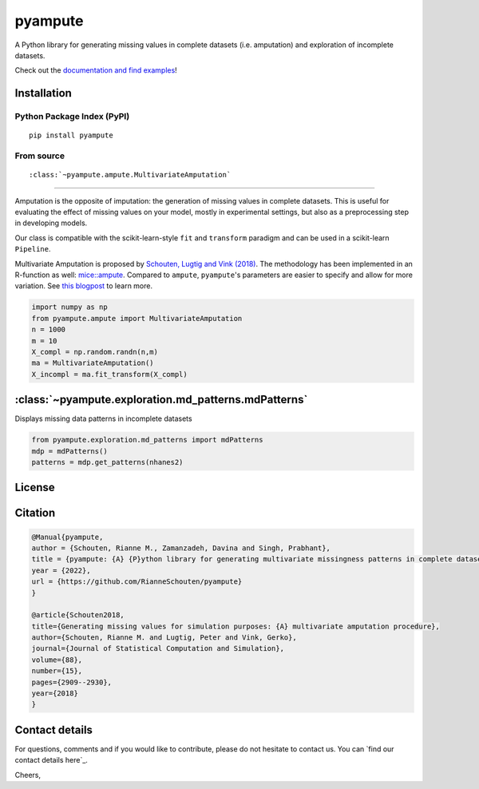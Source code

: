 pyampute
========
|made-with-python| |code-coverage|

.. |made-with-python| image:: https://img.shields.io/badge/Made%20with-Python-1f425f.svg
   :target: https://www.python.org/

.. |code-coverage| image:: https://img.shields.io/codecov/c/github/RianneSchouten/pyampute
   :target: https://app.codecov.io/gh/RianneSchouten/pyampute/

.. role:: pyth(code)
  :language: python

A Python library for generating missing values in complete datasets (i.e. amputation) and exploration of incomplete datasets. 

Check out the `documentation and find examples`_!

.. _`documentation and find examples`: https://rianneschouten.github.io/pyampute/build/html/index.html

Installation
------------
Python Package Index (PyPI)
***************************

::

   pip install pyampute

From source
***********

::



:class:`~pyampute.ampute.MultivariateAmputation`
------------------------------------------------

Amputation is the opposite of imputation: the generation of missing values in complete datasets. This is useful for evaluating the effect of missing values on your model, mostly in experimental settings, but also as a preprocessing step in developing models.

Our class is compatible with the scikit-learn-style ``fit`` and ``transform`` paradigm and can be used in a scikit-learn ``Pipeline``.

Multivariate Amputation is proposed by `Schouten, Lugtig and Vink (2018)`_. The methodology has been implemented in an R-function as well: `mice::ampute`_. Compared to ``ampute``, ``pyampute``'s parameters are easier to specify and allow for more variation. See `this blogpost`_ to learn more.

.. _`Schouten, Lugtig and Vink (2018)`: https://www.tandfonline.com/doi/full/10.1080/00949655.2018.1491577
.. _`mice::ampute`: https://rianneschouten.github.io/mice_ampute/vignette/ampute.html
.. _`this blogpost`: https://rianneschouten.github.io/pyampute/build/html/mapping.html

.. code-block:: python

   import numpy as np
   from pyampute.ampute import MultivariateAmputation
   n = 1000
   m = 10
   X_compl = np.random.randn(n,m)
   ma = MultivariateAmputation()
   X_incompl = ma.fit_transform(X_compl)

:class:`~pyampute.exploration.md_patterns.mdPatterns`
-----------------------------------------------------

Displays missing data patterns in incomplete datasets

.. code-block:: python

   from pyampute.exploration.md_patterns import mdPatterns
   mdp = mdPatterns()
   patterns = mdp.get_patterns(nhanes2)

License
-------


Citation
--------

.. code:: bibtex

   @Manual{pyampute,
   author = {Schouten, Rianne M., Zamanzadeh, Davina and Singh, Prabhant},
   title = {pyampute: {A} {P}ython library for generating multivariate missingness patterns in complete datasets},
   year = {2022},
   url = {https://github.com/RianneSchouten/pyampute}
   }

   @article{Schouten2018,
   title={Generating missing values for simulation purposes: {A} multivariate amputation procedure},
   author={Schouten, Rianne M. and Lugtig, Peter and Vink, Gerko},
   journal={Journal of Statistical Computation and Simulation},
   volume={88},
   number={15},
   pages={2909--2930},
   year={2018}
   }

Contact details
---------------

For questions, comments and if you would like to contribute, please do not hesitate to contact us. You can `find our contact details here`_.

Cheers,

.. `find our contact details here`: https://rianneschouten.github.io/pyampute/build/html/about.html


